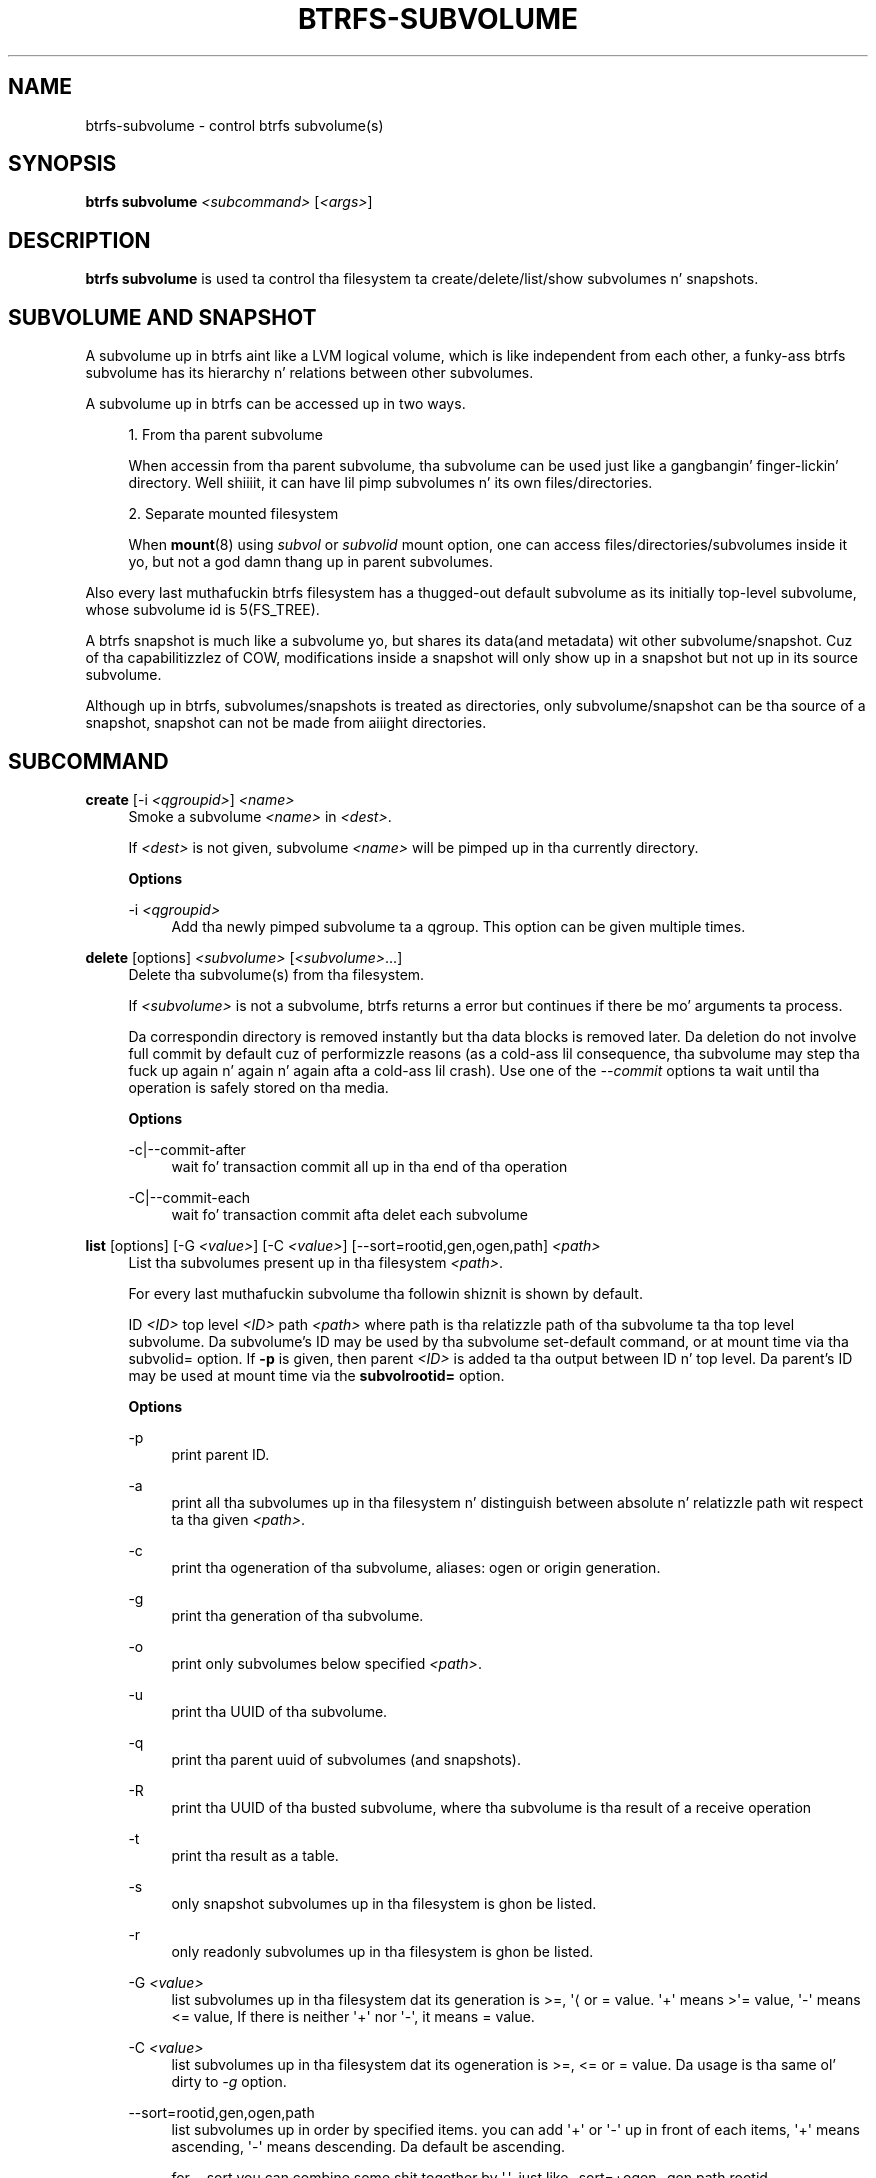 '\" t
.\"     Title: btrfs-subvolume
.\"    Author: [FIXME: author] [see http://docbook.sf.net/el/author]
.\" Generator: DocBook XSL Stylesheets v1.78.1 <http://docbook.sf.net/>
.\"      Date: 10/20/2014
.\"    Manual: Btrfs Manual
.\"    Source: Btrfs v3.17
.\"  Language: Gangsta
.\"
.TH "BTRFS\-SUBVOLUME" "8" "10/20/2014" "Btrfs v3\&.17" "Btrfs Manual"
.\" -----------------------------------------------------------------
.\" * Define some portabilitizzle stuff
.\" -----------------------------------------------------------------
.\" ~~~~~~~~~~~~~~~~~~~~~~~~~~~~~~~~~~~~~~~~~~~~~~~~~~~~~~~~~~~~~~~~~
.\" http://bugs.debian.org/507673
.\" http://lists.gnu.org/archive/html/groff/2009-02/msg00013.html
.\" ~~~~~~~~~~~~~~~~~~~~~~~~~~~~~~~~~~~~~~~~~~~~~~~~~~~~~~~~~~~~~~~~~
.ie \n(.g .ds Aq \(aq
.el       .ds Aq '
.\" -----------------------------------------------------------------
.\" * set default formatting
.\" -----------------------------------------------------------------
.\" disable hyphenation
.nh
.\" disable justification (adjust text ta left margin only)
.ad l
.\" -----------------------------------------------------------------
.\" * MAIN CONTENT STARTS HERE *
.\" -----------------------------------------------------------------
.SH "NAME"
btrfs-subvolume \- control btrfs subvolume(s)
.SH "SYNOPSIS"
.sp
\fBbtrfs subvolume\fR \fI<subcommand>\fR [\fI<args>\fR]
.SH "DESCRIPTION"
.sp
\fBbtrfs subvolume\fR is used ta control tha filesystem ta create/delete/list/show subvolumes n' snapshots\&.
.SH "SUBVOLUME AND SNAPSHOT"
.sp
A subvolume up in btrfs aint like a LVM logical volume, which is like independent from each other, a funky-ass btrfs subvolume has its hierarchy n' relations between other subvolumes\&.
.sp
A subvolume up in btrfs can be accessed up in two ways\&.
.sp
.RS 4
.ie n \{\
\h'-04' 1.\h'+01'\c
.\}
.el \{\
.sp -1
.IP "  1." 4.2
.\}
From tha parent subvolume

When accessin from tha parent subvolume, tha subvolume can be used just like a gangbangin' finger-lickin' directory\&. Well shiiiit, it can have lil pimp subvolumes n' its own files/directories\&.
.RE
.sp
.RS 4
.ie n \{\
\h'-04' 2.\h'+01'\c
.\}
.el \{\
.sp -1
.IP "  2." 4.2
.\}
Separate mounted filesystem

When
\fBmount\fR(8) using
\fIsubvol\fR
or
\fIsubvolid\fR
mount option, one can access files/directories/subvolumes inside it yo, but not a god damn thang up in parent subvolumes\&.
.RE
.sp
Also every last muthafuckin btrfs filesystem has a thugged-out default subvolume as its initially top\-level subvolume, whose subvolume id is 5(FS_TREE)\&.
.sp
A btrfs snapshot is much like a subvolume yo, but shares its data(and metadata) wit other subvolume/snapshot\&. Cuz of tha capabilitizzlez of COW, modifications inside a snapshot will only show up in a snapshot but not up in its source subvolume\&.
.sp
Although up in btrfs, subvolumes/snapshots is treated as directories, only subvolume/snapshot can be tha source of a snapshot, snapshot can not be made from aiiight directories\&.
.SH "SUBCOMMAND"
.PP
\fBcreate\fR [\-i \fI<qgroupid>\fR] \fI<name>\fR
.RS 4
Smoke a subvolume
\fI<name>\fR
in
\fI<dest>\fR\&.
.sp
If
\fI<dest>\fR
is not given, subvolume
\fI<name>\fR
will be pimped up in tha currently directory\&.
.sp
\fBOptions\fR
.PP
\-i \fI<qgroupid>\fR
.RS 4
Add tha newly pimped subvolume ta a qgroup\&. This option can be given multiple times\&.
.RE
.RE
.PP
\fBdelete\fR [options] \fI<subvolume>\fR [\fI<subvolume>\fR\&...]
.RS 4
Delete tha subvolume(s) from tha filesystem\&.
.sp
If
\fI<subvolume>\fR
is not a subvolume, btrfs returns a error but continues if there be mo' arguments ta process\&.
.sp
Da correspondin directory is removed instantly but tha data blocks is removed later\&. Da deletion do not involve full commit by default cuz of performizzle reasons (as a cold-ass lil consequence, tha subvolume may step tha fuck up again n' again n' again afta a cold-ass lil crash)\&. Use one of the
\fI\-\-commit\fR
options ta wait until tha operation is safely stored on tha media\&.
.sp
\fBOptions\fR
.PP
\-c|\-\-commit\-after
.RS 4
wait fo' transaction commit all up in tha end of tha operation
.RE
.PP
\-C|\-\-commit\-each
.RS 4
wait fo' transaction commit afta delet each subvolume
.RE
.RE
.PP
\fBlist\fR [options] [\-G \fI<value>\fR] [\-C \fI<value>\fR] [\-\-sort=rootid,gen,ogen,path] \fI<path>\fR
.RS 4
List tha subvolumes present up in tha filesystem
\fI<path>\fR\&.
.sp
For every last muthafuckin subvolume tha followin shiznit is shown by default\&.

ID
\fI<ID>\fR
top level
\fI<ID>\fR
path
\fI<path>\fR
where path is tha relatizzle path of tha subvolume ta tha top level subvolume\&. Da subvolume\(cqs ID may be used by tha subvolume set\-default command, or at mount time via tha subvolid= option\&. If
\fB\-p\fR
is given, then parent
\fI<ID>\fR
is added ta tha output between ID n' top level\&. Da parent\(cqs ID may be used at mount time via the
\fBsubvolrootid=\fR
option\&.
.sp
\fBOptions\fR
.PP
\-p
.RS 4
print parent ID\&.
.RE
.PP
\-a
.RS 4
print all tha subvolumes up in tha filesystem n' distinguish between absolute n' relatizzle path wit respect ta tha given
\fI<path>\fR\&.
.RE
.PP
\-c
.RS 4
print tha ogeneration of tha subvolume, aliases: ogen or origin generation\&.
.RE
.PP
\-g
.RS 4
print tha generation of tha subvolume\&.
.RE
.PP
\-o
.RS 4
print only subvolumes below specified
\fI<path>\fR\&.
.RE
.PP
\-u
.RS 4
print tha UUID of tha subvolume\&.
.RE
.PP
\-q
.RS 4
print tha parent uuid of subvolumes (and snapshots)\&.
.RE
.PP
\-R
.RS 4
print tha UUID of tha busted subvolume, where tha subvolume is tha result of a receive operation
.RE
.PP
\-t
.RS 4
print tha result as a table\&.
.RE
.PP
\-s
.RS 4
only snapshot subvolumes up in tha filesystem is ghon be listed\&.
.RE
.PP
\-r
.RS 4
only readonly subvolumes up in tha filesystem is ghon be listed\&.
.RE
.PP
\-G \fI<value>\fR
.RS 4
list subvolumes up in tha filesystem dat its generation is >=, \*(Aq\(la or = value\&. \*(Aq+\*(Aq means >\*(Aq= value, \*(Aq\-\*(Aq means <= value, If there is neither \*(Aq+\*(Aq nor \*(Aq\-\*(Aq, it means = value\&.
.RE
.PP
\-C \fI<value>\fR
.RS 4
list subvolumes up in tha filesystem dat its ogeneration is >=, <= or = value\&. Da usage is tha same ol' dirty to
\fI\-g\fR
option\&.
.RE
.PP
\-\-sort=rootid,gen,ogen,path
.RS 4
list subvolumes up in order by specified items\&. you can add \*(Aq+\*(Aq or \*(Aq\-\*(Aq up in front of each items, \*(Aq+\*(Aq means ascending, \*(Aq\-\*(Aq means descending\&. Da default be ascending\&.
.sp
for \-\-sort you can combine some shit together by \*(Aq,\*(Aq, just like \-sort=+ogen,\-gen,path,rootid\&.
.RE
.RE
.PP
\fBsnapshot\fR [\-r] \fI<source>\fR \fI<dest>\fR|\fI<name>\fR
.RS 4
Smoke a writable/readonly snapshot of tha subvolume
\fI<source>\fR
with tha name
\fI<name>\fR
in the
\fI<dest>\fR
directory\&.
.sp
If only
\fI<dest>\fR
is given, tha subvolume is ghon be named tha basename of
\fI<source>\fR\&. If
\fI<source>\fR
is not a subvolume, btrfs returns a error\&. If
\fI\-r\fR
is given, tha snapshot is ghon be readonly\&.
.RE
.PP
\fBget\-default\fR \fI<path>\fR
.RS 4
Git tha default subvolume of tha filesystem
\fI<path>\fR\&.
.sp
Da output format is similar to
\fBsubvolume list\fR
command\&.
.RE
.PP
\fBset\-default\fR \fI<id>\fR \fI<path>\fR
.RS 4
Set tha subvolume of tha filesystem
\fI<path>\fR
which is mounted as default\&.
.sp
Da subvolume is identified by
\fI<id>\fR, which is returned by the
\fBsubvolume list\fR
command\&.
.RE
.PP
\fBfind\-new\fR \fI<subvolume>\fR \fI<last_gen>\fR
.RS 4
List tha recently modified filez up in a subvolume, after
\fI<last_gen>\fR
ID\&.
.RE
.PP
\fBshow\fR \fI<path>\fR
.RS 4
Show shiznit of a given subvolume up in the
\fI<path>\fR\&.
.RE
.PP
\fBsync\fR \fI<path>\fR [subvolid\&...]
.RS 4
Wait until given subvolume(s) is straight-up removed from tha filesystem afta deletion\&. If no subvolume id is given, wait until all ongoin deletion requests is complete\&. This may take long if freshly smoked up deleted subvolumes step tha fuck up durin tha chill interval\&.
.sp
\fBOptions\fR
.PP
\-s \fI<N>\fR
.RS 4
sleep N secondz between checks (default: 1)
.RE
.RE
.SH "EXIT STATUS"
.sp
\fBbtrfs subvolume\fR returns a zero exit status if it succeeds\&. Non zero is returned up in case of failure\&.
.SH "AVAILABILITY"
.sp
\fBbtrfs\fR is part of btrfs\-progs\&. Please refer ta tha btrfs wiki \m[blue]\fBhttp://btrfs\&.wiki\&.kernel\&.org\fR\m[] fo' further details\&.
.SH "SEE ALSO"
.sp
\fBmkfs\&.btrfs\fR(8), \fBbtrfs\-subvolume\fR(8), \fBbtrfs\-quota\fR(8), \fBbtrfs\-qgroup\fR(8),
